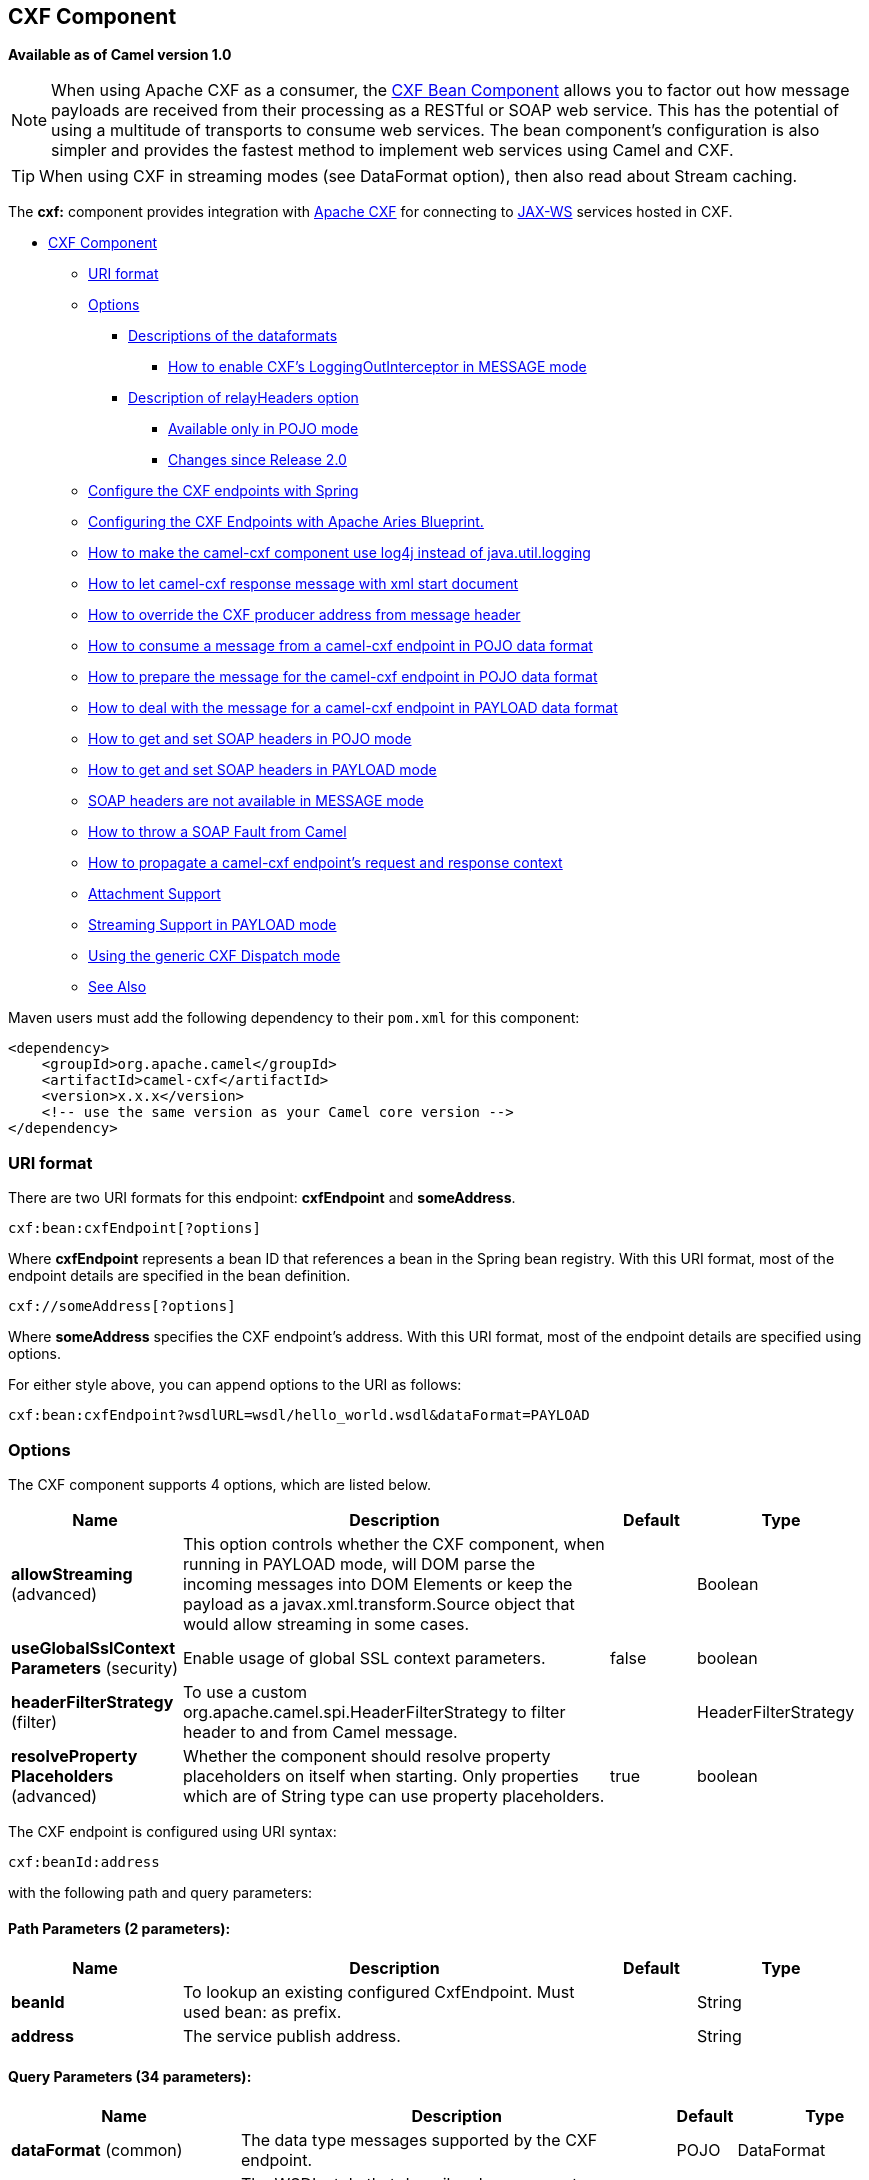 [[cxf-component]]
== CXF Component

*Available as of Camel version 1.0*

NOTE: When using Apache CXF as a consumer, the link:cxf-bean-component.html[CXF Bean
Component] allows you to factor out how message payloads are received
from their processing as a RESTful or SOAP web service. This has the
potential of using a multitude of transports to consume web services.
The bean component's configuration is also simpler and provides the
fastest method to implement web services using Camel and CXF.

TIP: When using CXF in streaming modes (see DataFormat option), then also
read about Stream caching.

The *cxf:* component provides integration with
http://cxf.apache.org[Apache CXF] for connecting to http://cxf.apache.org/docs/jax-ws.html[JAX-WS] services
hosted in CXF.

* link:#CXF-CXFComponent[CXF Component]
** link:#CXF-URIformat[URI format]
** link:#CXF-Options[Options]
*** link:#CXF-Descriptionsofthedataformats[Descriptions of the
dataformats]
**** link:#CXF-HowtoenableCXFLoggingOutInterceptorinMESSAGEmode[How to
enable CXF's LoggingOutInterceptor in MESSAGE mode]
*** link:#CXF-DescriptionofrelayHeadersoption[Description of
relayHeaders option]
**** link:#CXF-AvailableonlyinPOJOmode[Available only in POJO mode]
**** link:#CXF-ChangessinceRelease2.0[Changes since Release 2.0]
** link:#CXF-ConfiguretheCXFendpointswithSpring[Configure the CXF
endpoints with Spring]
** link:#CXF-ConfiguringtheCXFEndpointswithApacheAriesBlueprint.[Configuring
the CXF Endpoints with Apache Aries Blueprint.]
** link:#CXF-Howtomakethecamel-cxfcomponentuselog4jinsteadofjava.util.logging[How
to make the camel-cxf component use log4j instead of java.util.logging]
** link:#CXF-Howtoletcamel-cxfresponsemessagewithxmlstartdocument[How to
let camel-cxf response message with xml start document]
** link:#CXF-HowtooverridetheCXFproduceraddressfrommessageheader[How to
override the CXF producer address from message header]
** link:#CXF-Howtoconsumeamessagefromacamel-cxfendpointinPOJOdataformat[How
to consume a message from a camel-cxf endpoint in POJO data format]
** link:#CXF-Howtopreparethemessageforthecamel-cxfendpointinPOJOdataformat[How
to prepare the message for the camel-cxf endpoint in POJO data format]
** link:#CXF-Howtodealwiththemessageforacamel-cxfendpointinPAYLOADdataformat[How
to deal with the message for a camel-cxf endpoint in PAYLOAD data
format]
** link:#CXF-HowtogetandsetSOAPheadersinPOJOmode[How to get and set SOAP
headers in POJO mode]
** link:#CXF-HowtogetandsetSOAPheadersinPAYLOADmode[How to get and set
SOAP headers in PAYLOAD mode]
** link:#CXF-SOAPheadersarenotavailableinMESSAGEmode[SOAP headers are
not available in MESSAGE mode]
** link:#CXF-HowtothrowaSOAPFaultfromCamel[How to throw a SOAP Fault
from Camel]
** link:#CXF-Howtopropagateacamel-cxfendpointrequestandresponsecontext[How
to propagate a camel-cxf endpoint's request and response context]
** link:#CXF-AttachmentSupport[Attachment Support]
** link:#CXF-StreamingSupportinPAYLOADmode[Streaming Support in PAYLOAD
mode]
** link:#CXF-UsingthegenericCXFDispatchmode[Using the generic CXF
Dispatch mode]
** link:#CXF-SeeAlso[See Also]

Maven users must add the following dependency to their `pom.xml`
for this component:

[source,xml]
------------------------------------------------------------
<dependency>
    <groupId>org.apache.camel</groupId>
    <artifactId>camel-cxf</artifactId>
    <version>x.x.x</version>
    <!-- use the same version as your Camel core version -->
</dependency>
------------------------------------------------------------


### URI format
There are two URI formats for this endpoint: *cxfEndpoint* and *someAddress*.

[source,java]

------------------------------
cxf:bean:cxfEndpoint[?options]
------------------------------

Where *cxfEndpoint* represents a bean ID that references a bean in the
Spring bean registry. With this URI format, most of the endpoint details
are specified in the bean definition.

[source,java]
---------------------------
cxf://someAddress[?options]
---------------------------

Where *someAddress* specifies the CXF endpoint's address. With this URI
format, most of the endpoint details are specified using options.

For either style above, you can append options to the URI as follows:

[source,java]
---------------------------------------------------------------------
cxf:bean:cxfEndpoint?wsdlURL=wsdl/hello_world.wsdl&dataFormat=PAYLOAD
---------------------------------------------------------------------

### Options



// component options: START
The CXF component supports 4 options, which are listed below.



[width="100%",cols="2,5,^1,2",options="header"]
|===
| Name | Description | Default | Type
| *allowStreaming* (advanced) | This option controls whether the CXF component, when running in PAYLOAD mode, will DOM parse the incoming messages into DOM Elements or keep the payload as a javax.xml.transform.Source object that would allow streaming in some cases. |  | Boolean
| *useGlobalSslContext Parameters* (security) | Enable usage of global SSL context parameters. | false | boolean
| *headerFilterStrategy* (filter) | To use a custom org.apache.camel.spi.HeaderFilterStrategy to filter header to and from Camel message. |  | HeaderFilterStrategy
| *resolveProperty Placeholders* (advanced) | Whether the component should resolve property placeholders on itself when starting. Only properties which are of String type can use property placeholders. | true | boolean
|===
// component options: END





// endpoint options: START
The CXF endpoint is configured using URI syntax:

----
cxf:beanId:address
----

with the following path and query parameters:

==== Path Parameters (2 parameters):


[width="100%",cols="2,5,^1,2",options="header"]
|===
| Name | Description | Default | Type
| *beanId* | To lookup an existing configured CxfEndpoint. Must used bean: as prefix. |  | String
| *address* | The service publish address. |  | String
|===


==== Query Parameters (34 parameters):


[width="100%",cols="2,5,^1,2",options="header"]
|===
| Name | Description | Default | Type
| *dataFormat* (common) | The data type messages supported by the CXF endpoint. | POJO | DataFormat
| *wrappedStyle* (common) | The WSDL style that describes how parameters are represented in the SOAP body. If the value is false, CXF will chose the document-literal unwrapped style, If the value is true, CXF will chose the document-literal wrapped style |  | Boolean
| *bridgeErrorHandler* (consumer) | Allows for bridging the consumer to the Camel routing Error Handler, which mean any exceptions occurred while the consumer is trying to pickup incoming messages, or the likes, will now be processed as a message and handled by the routing Error Handler. By default the consumer will use the org.apache.camel.spi.ExceptionHandler to deal with exceptions, that will be logged at WARN or ERROR level and ignored. | false | boolean
| *exceptionHandler* (consumer) | To let the consumer use a custom ExceptionHandler. Notice if the option bridgeErrorHandler is enabled then this options is not in use. By default the consumer will deal with exceptions, that will be logged at WARN or ERROR level and ignored. |  | ExceptionHandler
| *exchangePattern* (consumer) | Sets the exchange pattern when the consumer creates an exchange. |  | ExchangePattern
| *cookieHandler* (producer) | Configure a cookie handler to maintain a HTTP session |  | CookieHandler
| *defaultOperationName* (producer) | This option will set the default operationName that will be used by the CxfProducer which invokes the remote service. |  | String
| *defaultOperationNamespace* (producer) | This option will set the default operationNamespace that will be used by the CxfProducer which invokes the remote service. |  | String
| *hostnameVerifier* (producer) | The hostname verifier to be used. Use the notation to reference a HostnameVerifier from the registry. |  | HostnameVerifier
| *sslContextParameters* (producer) | The Camel SSL setting reference. Use the notation to reference the SSL Context. |  | SSLContextParameters
| *wrapped* (producer) | Which kind of operation that CXF endpoint producer will invoke | false | boolean
| *allowStreaming* (advanced) | This option controls whether the CXF component, when running in PAYLOAD mode, will DOM parse the incoming messages into DOM Elements or keep the payload as a javax.xml.transform.Source object that would allow streaming in some cases. |  | Boolean
| *bus* (advanced) | To use a custom configured CXF Bus. |  | Bus
| *continuationTimeout* (advanced) | This option is used to set the CXF continuation timeout which could be used in CxfConsumer by default when the CXF server is using Jetty or Servlet transport. | 30000 | long
| *cxfBinding* (advanced) | To use a custom CxfBinding to control the binding between Camel Message and CXF Message. |  | CxfBinding
| *cxfEndpointConfigurer* (advanced) | This option could apply the implementation of org.apache.camel.component.cxf.CxfEndpointConfigurer which supports to configure the CXF endpoint in programmatic way. User can configure the CXF server and client by implementing configureServerClient method of CxfEndpointConfigurer. |  | CxfEndpointConfigurer
| *defaultBus* (advanced) | Will set the default bus when CXF endpoint create a bus by itself | false | boolean
| *headerFilterStrategy* (advanced) | To use a custom HeaderFilterStrategy to filter header to and from Camel message. |  | HeaderFilterStrategy
| *mergeProtocolHeaders* (advanced) | Whether to merge protocol headers. If enabled then propagating headers between Camel and CXF becomes more consistent and similar. For more details see CAMEL-6393. | false | boolean
| *mtomEnabled* (advanced) | To enable MTOM (attachments). This requires to use POJO or PAYLOAD data format mode. | false | boolean
| *properties* (advanced) | To set additional CXF options using the key/value pairs from the Map. For example to turn on stacktraces in SOAP faults, properties.faultStackTraceEnabled=true |  | Map
| *skipPayloadMessagePart Check* (advanced) | Sets whether SOAP message validation should be disabled. | false | boolean
| *synchronous* (advanced) | Sets whether synchronous processing should be strictly used, or Camel is allowed to use asynchronous processing (if supported). | false | boolean
| *loggingFeatureEnabled* (logging) | This option enables CXF Logging Feature which writes inbound and outbound SOAP messages to log. | false | boolean
| *loggingSizeLimit* (logging) | To limit the total size of number of bytes the logger will output when logging feature has been enabled and -1 for no limit. | 49152 | int
| *skipFaultLogging* (logging) | This option controls whether the PhaseInterceptorChain skips logging the Fault that it catches. | false | boolean
| *password* (security) | This option is used to set the basic authentication information of password for the CXF client. |  | String
| *username* (security) | This option is used to set the basic authentication information of username for the CXF client. |  | String
| *bindingId* (service) | The bindingId for the service model to use. |  | String
| *portName* (service) | The endpoint name this service is implementing, it maps to the wsdl:portname. In the format of ns:PORT_NAME where ns is a namespace prefix valid at this scope. |  | String
| *publishedEndpointUrl* (service) | This option can override the endpointUrl that published from the WSDL which can be accessed with service address url plus wsd |  | String
| *serviceClass* (service) | The class name of the SEI (Service Endpoint Interface) class which could have JSR181 annotation or not. |  | Class<?>
| *serviceName* (service) | The service name this service is implementing, it maps to the wsdl:servicename. |  | String
| *wsdlURL* (service) | The location of the WSDL. Can be on the classpath, file system, or be hosted remotely. |  | String
|===
// endpoint options: END
// spring-boot-auto-configure options: START
=== Spring Boot Auto-Configuration


The component supports 9 options, which are listed below.



[width="100%",cols="2,5,^1,2",options="header"]
|===
| Name | Description | Default | Type
| *camel.component.cxf.allow-streaming* | This option controls whether the CXF component, when running in PAYLOAD
 mode, will DOM parse the incoming messages into DOM Elements or keep the
 payload as a javax.xml.transform.Source object that would allow streaming
 in some cases. |  | boolean
| *camel.component.cxf.enabled* | Enable cxf component | true | boolean
| *camel.component.cxf.header-filter-strategy* | To use a custom org.apache.camel.spi.HeaderFilterStrategy to filter
 header to and from Camel message. The option is a
 org.apache.camel.spi.HeaderFilterStrategy type. |  | String
| *camel.component.cxf.resolve-property-placeholders* | Whether the component should resolve property placeholders on itself when
 starting. Only properties which are of String type can use property
 placeholders. | true | boolean
| *camel.component.cxf.use-global-ssl-context-parameters* | Enable usage of global SSL context parameters. | false | boolean
| *camel.component.cxfrs.enabled* | Enable cxfrs component | true | boolean
| *camel.component.cxfrs.header-filter-strategy* | To use a custom org.apache.camel.spi.HeaderFilterStrategy to filter
 header to and from Camel message. The option is a
 org.apache.camel.spi.HeaderFilterStrategy type. |  | String
| *camel.component.cxfrs.resolve-property-placeholders* | Whether the component should resolve property placeholders on itself when
 starting. Only properties which are of String type can use property
 placeholders. | true | boolean
| *camel.component.cxfrs.use-global-ssl-context-parameters* | Enable usage of global SSL context parameters. | false | boolean
|===
// spring-boot-auto-configure options: END



The `serviceName` and `portName` are
http://en.wikipedia.org/wiki/QName[QNames], so if you provide them be
sure to prefix them with their \{namespace} as shown in the examples
above.

#### Descriptions of the dataformats
In Apache Camel, the Camel CXF component is the key to integrating routes with Web services. You can use the Camel CXF component to create a CXF endpoint, which can be used in either of the following ways:

* *Consumer* — (at the start of a route) represents a Web service instance, which integrates with the route. The type of payload injected into the route depends on the value of the endpoint's dataFormat option.
* *Producer* — (at other points in the route) represents a WS client proxy, which converts the current exchange object into an operation invocation on a remote Web service. The format of the current exchange must match the endpoint's dataFormat setting. 

[width="100%",cols="50%,50%",options="header",]
|=======================================================================
|DataFormat |Description

|`POJO` |POJOs (Plain old Java objects) are the Java parameters to the method
being invoked on the target server. Both Protocol and Logical JAX-WS
handlers are supported.

|`PAYLOAD` |`PAYLOAD` is the message payload (the contents of the `soap:body`) after
message configuration in the CXF endpoint is applied. Only Protocol
JAX-WS handler is supported. Logical JAX-WS handler is not supported.

|`MESSAGE` |`MESSAGE` is the raw message that is received from the transport layer.
It is not suppose to touch or change Stream, some of the CXF
interceptors will be removed if you are using this kind of DataFormat so
you can't see any soap headers after the camel-cxf consumer and JAX-WS
handler is not supported.

|`CXF_MESSAGE` |New in *Camel 2.8.2*, `CXF_MESSAGE` allows for invoking the full
capabilities of CXF interceptors by converting the message from the
transport layer into a raw SOAP message
|=======================================================================

You can determine the data format mode of an exchange by retrieving the
exchange property, `CamelCXFDataFormat`. The exchange key constant is
defined in
`org.apache.camel.component.cxf.CxfConstants.DATA_FORMAT_PROPERTY`.

[[CXF-HowtoenableCXFLoggingOutInterceptorinMESSAGEmode]]
How to enable CXF's LoggingOutInterceptor in MESSAGE mode

CXF's `LoggingOutInterceptor` outputs outbound message that goes on the
wire to logging system (Java Util Logging). Since the
`LoggingOutInterceptor` is in `PRE_STREAM` phase (but `PRE_STREAM` phase
is removed in `MESSAGE` mode), you have to configure
`LoggingOutInterceptor` to be run during the `WRITE` phase. The
following is an example.

[source,xml]
-------------------------------------------------------------------------------------------------------
<bean id="loggingOutInterceptor" class="org.apache.cxf.interceptor.LoggingOutInterceptor">
    <!--  it really should have been user-prestream but CXF does have such phase! -->
    <constructor-arg value="target/write"/> 
</bean>
         
<cxf:cxfEndpoint id="serviceEndpoint" address="http://localhost:${CXFTestSupport.port2}/LoggingInterceptorInMessageModeTest/helloworld"
    serviceClass="org.apache.camel.component.cxf.HelloService">
    <cxf:outInterceptors>
        <ref bean="loggingOutInterceptor"/>
    </cxf:outInterceptors>
    <cxf:properties>
        <entry key="dataFormat" value="MESSAGE"/>
    </cxf:properties>
</cxf:cxfEndpoint>
-------------------------------------------------------------------------------------------------------

#### Description of relayHeaders option

There are _in-band_ and _out-of-band_ on-the-wire headers from the
perspective of a JAXWS WSDL-first developer.

The _in-band_ headers are headers that are explicitly defined as part of
the WSDL binding contract for an endpoint such as SOAP headers.

The _out-of-band_ headers are headers that are serialized over the wire,
but are not explicitly part of the WSDL binding contract.

Headers relaying/filtering is bi-directional.

When a route has a CXF endpoint and the developer needs to have
on-the-wire headers, such as SOAP headers, be relayed along the route to
be consumed say by another JAXWS endpoint, then `relayHeaders` should be
set to `true`, which is the default value.

[[CXF-AvailableonlyinPOJOmode]]
Available only in POJO mode

The `relayHeaders=true` express an intent to relay the headers. The
actual decision on whether a given header is relayed is delegated to a
pluggable instance that implements the `MessageHeadersRelay` interface.
A concrete implementation of `MessageHeadersRelay` will be consulted to
decide if a header needs to be relayed or not. There is already an
implementation of `SoapMessageHeadersRelay` which binds itself to
well-known SOAP name spaces. Currently only out-of-band headers are
filtered, and in-band headers will always be relayed when
`relayHeaders=true`. If there is a header on the wire, whose name space
is unknown to the runtime, then a fall back `DefaultMessageHeadersRelay`
will be used, which simply allows all headers to be relayed.

The `relayHeaders=false` setting asserts that all headers in-band and
out-of-band will be dropped.

You can plugin your own `MessageHeadersRelay` implementations overriding
or adding additional ones to the list of relays. In order to override a
preloaded relay instance just make sure that your `MessageHeadersRelay`
implementation services the same name spaces as the one you looking to
override. Also note, that the overriding relay has to service all of the
name spaces as the one you looking to override, or else a runtime
exception on route start up will be thrown as this would introduce an
ambiguity in name spaces to relay instance mappings.

[source,xml]
-------------------------------------------------------------------------------------------------------
<cxf:cxfEndpoint ...>
   <cxf:properties>
     <entry key="org.apache.camel.cxf.message.headers.relays">
       <list>
         <ref bean="customHeadersRelay"/>
       </list>
     </entry>
   </cxf:properties>
 </cxf:cxfEndpoint>
 <bean id="customHeadersRelay" class="org.apache.camel.component.cxf.soap.headers.CustomHeadersRelay"/>
-------------------------------------------------------------------------------------------------------

Take a look at the tests that show how you'd be able to relay/drop
headers here:

https://github.com/apache/camel/blob/master/components/camel-cxf/src/test/java/org/apache/camel/component/cxf/soap/headers/CxfMessageHeadersRelayTest.java[https://github.com/apache/camel/blob/master/components/camel-cxf/src/test/java/org/apache/camel/component/cxf/soap/headers/CxfMessageHeadersRelayTest.java]

[[CXF-ChangessinceRelease2.0]]
Changes since Camel Release  2.0

* `POJO` and `PAYLOAD` modes are supported. In `POJO` mode, only
out-of-band message headers are available for filtering as the in-band
headers have been processed and removed from header list by CXF. The
in-band headers are incorporated into the `MessageContentList` in POJO
mode. The `camel-cxf` component does make any attempt to remove the
in-band headers from the `MessageContentList`. If filtering of in-band
headers is required, please use `PAYLOAD` mode or plug in a (pretty
straightforward) CXF interceptor/JAXWS Handler to the CXF endpoint.
* The Message Header Relay mechanism has been merged into
`CxfHeaderFilterStrategy`. The `relayHeaders` option, its semantics, and
default value remain the same, but it is a property of
`CxfHeaderFilterStrategy`. 
 Here is an example of configuring it.

[source,xml]
-------------------------------------------------------------------------------------------------------
<bean id="dropAllMessageHeadersStrategy" class="org.apache.camel.component.cxf.common.header.CxfHeaderFilterStrategy">
 
    <!--  Set relayHeaders to false to drop all SOAP headers -->
    <property name="relayHeaders" value="false"/>
     
</bean>
-------------------------------------------------------------------------------------------------------

Then, your endpoint can reference the `CxfHeaderFilterStrategy`.

[source,xml]
-------------------------------------------------------------------------------------------------------
<route>
    <from uri="cxf:bean:routerNoRelayEndpoint?headerFilterStrategy=#dropAllMessageHeadersStrategy"/>          
    <to uri="cxf:bean:serviceNoRelayEndpoint?headerFilterStrategy=#dropAllMessageHeadersStrategy"/>
</route>
-------------------------------------------------------------------------------------------------------

* The `MessageHeadersRelay` interface has changed slightly and has been
renamed to `MessageHeaderFilter`. It is a property of
`CxfHeaderFilterStrategy`. Here is an example of configuring user
defined Message Header Filters:

[source,xml]
-------------------------------------------------------------------------------------------------------
<bean id="customMessageFilterStrategy" class="org.apache.camel.component.cxf.common.header.CxfHeaderFilterStrategy">
    <property name="messageHeaderFilters">
        <list>
            <!--  SoapMessageHeaderFilter is the built in filter.  It can be removed by omitting it. -->
            <bean class="org.apache.camel.component.cxf.common.header.SoapMessageHeaderFilter"/>
             
            <!--  Add custom filter here -->   
            <bean class="org.apache.camel.component.cxf.soap.headers.CustomHeaderFilter"/>
        </list>
    </property>
</bean>
-------------------------------------------------------------------------------------------------------

* Other than `relayHeaders`, there are new properties that can be
configured in `CxfHeaderFilterStrategy`.

[width="100%",cols="10%,10%,80%",options="header",]
|=======================================================================
|Name |Required |Description
|`relayHeaders` |No |All message headers will be processed by Message Header Filters  
 _Type_: `boolean`  
 _Default_: `true`

|`relayAllMessageHeaders` | No |All message headers will be propagated (without processing by Message
Header Filters)  
 _Type_: `boolean`  
 _Default_: `false`

|`allowFilterNamespaceClash` |No |If two filters overlap in activation namespace, the property control how
it should be handled. If the value is `true`, last one wins. If the
value is `false`, it will throw an exception  
 _Type_: `boolean`  
 _Default_: `false`
|=======================================================================

### Configure the CXF endpoints with Spring

You can configure the CXF endpoint with the Spring configuration file
shown below, and you can also embed the endpoint into the `camelContext`
tags. When you are invoking the service endpoint, you can set the
`operationName` and `operationNamespace` headers to explicitly state
which operation you are calling.

[source,xml]
----------------------------------------------------------------------------------------------------------------
<beans xmlns="http://www.springframework.org/schema/beans"
        xmlns:xsi="http://www.w3.org/2001/XMLSchema-instance"
        xmlns:cxf="http://camel.apache.org/schema/cxf"
        xsi:schemaLocation="
        http://www.springframework.org/schema/beans http://www.springframework.org/schema/beans/spring-beans.xsd
        http://camel.apache.org/schema/cxf http://camel.apache.org/schema/cxf/camel-cxf.xsd
        http://camel.apache.org/schema/spring http://camel.apache.org/schema/spring/camel-spring.xsd">
     <cxf:cxfEndpoint id="routerEndpoint" address="http://localhost:9003/CamelContext/RouterPort"
            serviceClass="org.apache.hello_world_soap_http.GreeterImpl"/>
     <cxf:cxfEndpoint id="serviceEndpoint" address="http://localhost:9000/SoapContext/SoapPort"
            wsdlURL="testutils/hello_world.wsdl"
            serviceClass="org.apache.hello_world_soap_http.Greeter"
            endpointName="s:SoapPort"
            serviceName="s:SOAPService"
        xmlns:s="http://apache.org/hello_world_soap_http" />
     <camelContext id="camel" xmlns="http://camel.apache.org/schema/spring">
       <route>
         <from uri="cxf:bean:routerEndpoint" />
         <to uri="cxf:bean:serviceEndpoint" />
       </route>
    </camelContext>
  </beans>
----------------------------------------------------------------------------------------------------------------

Be sure to include the JAX-WS `schemaLocation` attribute specified on
the root beans element. This allows CXF to validate the file and is
required. Also note the namespace declarations at the end of the
`<cxf:cxfEndpoint/>` tag. These declarations are required because the combined `{namespace}localName` syntax is presently not supported for this tag's
attribute values.

The `cxf:cxfEndpoint` element supports many additional attributes:

[width="100%",cols="50%,50%",options="header",]
|=======================================================================
|Name |Value

|`PortName` |The endpoint name this service is implementing, it maps to the
`wsdl:port@name`. In the format of `ns:PORT_NAME` where `ns` is a
namespace prefix valid at this scope.

|`serviceName` |The service name this service is implementing, it maps to the
`wsdl:service@name`. In the format of `ns:SERVICE_NAME` where `ns` is a
namespace prefix valid at this scope.

|`wsdlURL` |The location of the WSDL. Can be on the classpath, file system, or be
hosted remotely.

|`bindingId` |The `bindingId` for the service model to use.

|`address` |The service publish address.

|`bus` |The bus name that will be used in the JAX-WS endpoint.

|`serviceClass` |The class name of the SEI (Service Endpoint Interface) class which could
have JSR181 annotation or not.
|=======================================================================

It also supports many child elements:

[width="100%",cols="50%,50%",options="header",]
|=======================================================================
|Name |Value

|`cxf:inInterceptors` |The incoming interceptors for this endpoint. A list of `<bean>` or
`<ref>`.

|`cxf:inFaultInterceptors` |The incoming fault interceptors for this endpoint. A list of `<bean>` or
`<ref>`.

|`cxf:outInterceptors` |The outgoing interceptors for this endpoint. A list of `<bean>` or
`<ref>`.

|`cxf:outFaultInterceptors` |The outgoing fault interceptors for this endpoint. A list of `<bean>` or
`<ref>`.

|`cxf:properties` | A properties map which should be supplied to the JAX-WS endpoint. See
below.

|`cxf:handlers` |A JAX-WS handler list which should be supplied to the JAX-WS endpoint.
See below.

|`cxf:dataBinding` |You can specify the which `DataBinding` will be use in the endpoint.
This can be supplied using the Spring `<bean class="MyDataBinding"/>`
syntax.

|`cxf:binding` |You can specify the `BindingFactory` for this endpoint to use. This can
be supplied using the Spring `<bean class="MyBindingFactory"/>` syntax.

|`cxf:features` |The features that hold the interceptors for this endpoint. A list of
beans or refs

|`cxf:schemaLocations` |The schema locations for endpoint to use. A list of schemaLocations

|`cxf:serviceFactory` |The service factory for this endpoint to use. This can be supplied using
the Spring `<bean class="MyServiceFactory"/>` syntax
|=======================================================================

You can find more advanced examples that show how to provide
interceptors, properties and handlers on the CXF
http://cxf.apache.org/docs/jax-ws-configuration.html[JAX-WS
Configuration page].

*NOTE* 
 You can use cxf:properties to set the camel-cxf endpoint's dataFormat
and setDefaultBus properties from spring configuration file.

[source,xml]
-------------------------------------------------------------------------
<cxf:cxfEndpoint id="testEndpoint" address="http://localhost:9000/router"
     serviceClass="org.apache.camel.component.cxf.HelloService"
     endpointName="s:PortName"
     serviceName="s:ServiceName"
     xmlns:s="http://www.example.com/test">
     <cxf:properties>
       <entry key="dataFormat" value="MESSAGE"/>
       <entry key="setDefaultBus" value="true"/>
     </cxf:properties>
   </cxf:cxfEndpoint>
-------------------------------------------------------------------------

### Configuring the CXF Endpoints with Apache Aries Blueprint

Since Camel 2.8 there is support for utilizing aries blueprint
dependency injection for your CXF endpoints. 
 The schema utilized is very similar to the spring schema so the
transition is fairly transparent.

Example

[source,xml]
------------------------------------------------------------------------------------------------------------------------------------
<blueprint xmlns="http://www.osgi.org/xmlns/blueprint/v1.0.0"
           xmlns:xsi="http://www.w3.org/2001/XMLSchema-instance"
           xmlns:cm="http://aries.apache.org/blueprint/xmlns/blueprint-cm/v1.0.0"
           xmlns:camel-cxf="http://camel.apache.org/schema/blueprint/cxf"
       xmlns:cxfcore="http://cxf.apache.org/blueprint/core"
           xsi:schemaLocation="http://www.osgi.org/xmlns/blueprint/v1.0.0 http://www.osgi.org/xmlns/blueprint/v1.0.0/blueprint.xsd">

      <camel-cxf:cxfEndpoint id="routerEndpoint"
                     address="http://localhost:9001/router"
                     serviceClass="org.apache.servicemix.examples.cxf.HelloWorld">
        <camel-cxf:properties>
            <entry key="dataFormat" value="MESSAGE"/>
        </camel-cxf:properties>
     </camel-cxf:cxfEndpoint>

     <camel-cxf:cxfEndpoint id="serviceEndpoint"
            address="http://localhost:9000/SoapContext/SoapPort"
                     serviceClass="org.apache.servicemix.examples.cxf.HelloWorld">
    </camel-cxf:cxfEndpoint>

    <camelContext xmlns="http://camel.apache.org/schema/blueprint">
        <route>
            <from uri="routerEndpoint"/>
            <to uri="log:request"/>
        </route>
    </camelContext>

</blueprint>
------------------------------------------------------------------------------------------------------------------------------------

Currently the endpoint element is the first supported CXF
namespacehandler.

You can also use the bean references just as in spring

[source,xml]
----------------------------------------------------------------------------------------------------------------
<blueprint xmlns="http://www.osgi.org/xmlns/blueprint/v1.0.0"
           xmlns:xsi="http://www.w3.org/2001/XMLSchema-instance"
           xmlns:cm="http://aries.apache.org/blueprint/xmlns/blueprint-cm/v1.0.0"
           xmlns:jaxws="http://cxf.apache.org/blueprint/jaxws"
           xmlns:cxf="http://cxf.apache.org/blueprint/core"
           xmlns:camel="http://camel.apache.org/schema/blueprint"
           xmlns:camelcxf="http://camel.apache.org/schema/blueprint/cxf"
           xsi:schemaLocation="
             http://www.osgi.org/xmlns/blueprint/v1.0.0 http://www.osgi.org/xmlns/blueprint/v1.0.0/blueprint.xsd
             http://cxf.apache.org/blueprint/jaxws http://cxf.apache.org/schemas/blueprint/jaxws.xsd
             http://cxf.apache.org/blueprint/core http://cxf.apache.org/schemas/blueprint/core.xsd
             ">

    <camelcxf:cxfEndpoint id="reportIncident"
                     address="/camel-example-cxf-blueprint/webservices/incident"
                     wsdlURL="META-INF/wsdl/report_incident.wsdl"
                     serviceClass="org.apache.camel.example.reportincident.ReportIncidentEndpoint">
    </camelcxf:cxfEndpoint>

    <bean id="reportIncidentRoutes" class="org.apache.camel.example.reportincident.ReportIncidentRoutes" />

    <camelContext xmlns="http://camel.apache.org/schema/blueprint">
        <routeBuilder ref="reportIncidentRoutes"/>
    </camelContext>

</blueprint>
----------------------------------------------------------------------------------------------------------------

### How to make the camel-cxf component use log4j instead of java.util.logging

CXF's default logger is `java.util.logging`. If you want to change it to
log4j, proceed as follows. Create a file, in the classpath, named
`META-INF/cxf/org.apache.cxf.logger`. This file should contain the
fully-qualified name of the class,
`org.apache.cxf.common.logging.Log4jLogger`, with no comments, on a
single line.

### How to let camel-cxf response message with xml start document

If you are using some SOAP client such as PHP, you will get this kind of
error, because CXF doesn't add the XML start document "<?xml
version="1.0" encoding="utf-8"?>"

[source,java]
---------------------------------------------------------------------------------------
Error:sendSms: SoapFault exception: [Client] looks like we got no XML document in [...]
---------------------------------------------------------------------------------------

To resolved this issue, you just need to tell StaxOutInterceptor to
write the XML start document for you.

You can add a customer interceptor like this and configure it into you
camel-cxf endpont

Or adding a message header for it like this if you are using *Camel
2.4*.

[source,java]
-------------------------------------------------------------------
 // set up the response context which force start document
 Map<String, Object> map = new HashMap<String, Object>();
 map.put("org.apache.cxf.stax.force-start-document", Boolean.TRUE);
 exchange.getOut().setHeader(Client.RESPONSE_CONTEXT, map);
-------------------------------------------------------------------

### How to override the CXF producer address from message header

The `camel-cxf` producer supports to override the services address by
setting the message with the key of "CamelDestinationOverrideUrl".

[source,java]
----------------------------------------------------------------------------------------------
 // set up the service address from the message header to override the setting of CXF endpoint
 exchange.getIn().setHeader(Exchange.DESTINATION_OVERRIDE_URL, constant(getServiceAddress()));
----------------------------------------------------------------------------------------------

### How to consume a message from a camel-cxf endpoint in POJO data format

The `camel-cxf` endpoint consumer POJO data format is based on the
http://cxf.apache.org/docs/invokers.html[CXF invoker], so the
message header has a property with the name of
`CxfConstants.OPERATION_NAME` and the message body is a list of the SEI
method parameters.

### How to prepare the message for the camel-cxf endpoint in POJO data format

The `camel-cxf` endpoint producer is based on the
https://github.com/apache/cxf/blob/master/core/src/main/java/org/apache/cxf/endpoint/Client.java[CXF
client API]. First you need to specify the operation name in the message
header, then add the method parameters to a list, and initialize the
message with this parameter list. The response message's body is a
messageContentsList, you can get the result from that list.

If you don't specify the operation name in the message header,
`CxfProducer` will try to use the `defaultOperationName `from
`CxfEndpoint`, if there is no `defaultOperationName` set on
`CxfEndpoint`, it will pickup the first operationName from the Operation
list.

If you want to get the object array from the message body, you can get
the body using `message.getbody(Object[].class)`, as follows:

### How to deal with the message for a camel-cxf endpoint in PAYLOAD data format

`PAYLOAD` means that you process the payload message from the SOAP
envelope. You can use the `Header.HEADER_LIST` as the key to set or get
the SOAP headers and use the `List<Element>` to set or get SOAP body
elements. 
 `Message.getBody()` will return an
`org.apache.camel.component.cxf.CxfPayload` object, which has getters
for SOAP message headers and Body elements. This change enables
decoupling the native CXF message from the Camel message.

### How to get and set SOAP headers in POJO mode

`POJO` means that the data format is a "list of Java objects" when the
Camel-cxf endpoint produces or consumes Camel exchanges. Even though
Camel expose message body as POJOs in this mode, Camel-cxf still
provides access to read and write SOAP headers. However, since CXF
interceptors remove in-band SOAP headers from Header list after they
have been processed, only out-of-band SOAP headers are available to
Camel-cxf in POJO mode.

The following example illustrate how to get/set SOAP headers. Suppose we
have a route that forwards from one Camel-cxf endpoint to another. That
is, SOAP Client -> Camel -> CXF service. We can attach two processors to
obtain/insert SOAP headers at (1) before request goes out to the CXF
service and (2) before response comes back to the SOAP Client. Processor
(1) and (2) in this example are InsertRequestOutHeaderProcessor and
InsertResponseOutHeaderProcessor. Our route looks like this:

SOAP headers are propagated to and from Camel Message headers. The Camel
message header name is "org.apache.cxf.headers.Header.list" which is a
constant defined in CXF (org.apache.cxf.headers.Header.HEADER_LIST). The
header value is a List of CXF SoapHeader objects
(org.apache.cxf.binding.soap.SoapHeader). The following snippet is the
InsertResponseOutHeaderProcessor (that insert a new SOAP header in the
response message). The way to access SOAP headers in both
InsertResponseOutHeaderProcessor and InsertRequestOutHeaderProcessor are
actually the same. The only difference between the two processors is
setting the direction of the inserted SOAP header.

### How to get and set SOAP headers in PAYLOAD mode

We've already shown how to access SOAP message (CxfPayload object) in
PAYLOAD mode (See "How to deal with the message for a camel-cxf endpoint
in PAYLOAD data format").

Once you obtain a CxfPayload object, you can invoke the
CxfPayload.getHeaders() method that returns a List of DOM Elements (SOAP
headers).

Since Camel 2.16.0, you can also use the same way as described in
sub-chapter "How to get and set SOAP headers in POJO mode" to set or get
the SOAP headers. So, you can use now the
header "org.apache.cxf.headers.Header.list" to get and set a list of
SOAP headers.This does also mean that if you have a route that forwards
from one Camel-cxf endpoint to another (SOAP Client -> Camel -> CXF
service), now also the SOAP headers sent by the SOAP client are
forwarded to the CXF service. If you do not want that these headers are
forwarded you have to remove them in the Camel header
"org.apache.cxf.headers.Header.list".

### SOAP headers are not available in MESSAGE mode

SOAP headers are not available in MESSAGE mode as SOAP processing is
skipped.

### How to throw a SOAP Fault from Camel

If you are using a `camel-cxf` endpoint to consume the SOAP request, you
may need to throw the SOAP Fault from the camel context. +
 Basically, you can use the `throwFault` DSL to do that; it works for
`POJO`, `PAYLOAD` and `MESSAGE` data format. +
 You can define the soap fault like this

Then throw it as you like

If your CXF endpoint is working in the `MESSAGE` data format, you could
set the SOAP Fault message in the message body and set the response
code in the message header.

Same for using POJO data format. You can set the SOAPFault on the out
body and also indicate it's a fault by calling Message.setFault(true):

### How to propagate a camel-cxf endpoint's request and response context

https://github.com/apache/cxf/blob/master/core/src/main/java/org/apache/cxf/endpoint/Client.java[CXF
client API] provides a way to invoke the operation with request and
response context. If you are using a `camel-cxf` endpoint producer to
invoke the outside web service, you can set the request context and get
response context with the following code:

[source,java]
-------------------------------------------------------------------------------------------------------------
        CxfExchange exchange = (CxfExchange)template.send(getJaxwsEndpointUri(), new Processor() {
             public void process(final Exchange exchange) {
                 final List<String> params = new ArrayList<String>();
                 params.add(TEST_MESSAGE);
                 // Set the request context to the inMessage
                 Map<String, Object> requestContext = new HashMap<String, Object>();
                 requestContext.put(BindingProvider.ENDPOINT_ADDRESS_PROPERTY, JAXWS_SERVER_ADDRESS);
                 exchange.getIn().setBody(params);
                 exchange.getIn().setHeader(Client.REQUEST_CONTEXT , requestContext);
                 exchange.getIn().setHeader(CxfConstants.OPERATION_NAME, GREET_ME_OPERATION);
             }
         });
         org.apache.camel.Message out = exchange.getOut();
         // The output is an object array, the first element of the array is the return value
         Object\[\] output = out.getBody(Object\[\].class);
         LOG.info("Received output text: " + output\[0\]);
         // Get the response context form outMessage
         Map<String, Object> responseContext = CastUtils.cast((Map)out.getHeader(Client.RESPONSE_CONTEXT));
         assertNotNull(responseContext);
         assertEquals("Get the wrong wsdl opertion name", "{http://apache.org/hello_world_soap_http}greetMe",
                      responseContext.get("javax.xml.ws.wsdl.operation").toString());
-------------------------------------------------------------------------------------------------------------

### Attachment Support

*POJO Mode:* Both SOAP with Attachment and MTOM are supported (see
example in Payload Mode for enabling MTOM).  However, SOAP with
Attachment is not tested.  Since attachments are marshalled and
unmarshalled into POJOs, users typically do not need to deal with the
attachment themself.  Attachments are propagated to Camel message's
attachments if the MTOM is not enabled, since Camel 2.12.3.  So, it is
possible to retreive attachments by Camel Message API

[source,java]
--------------------------------------------
DataHandler Message.getAttachment(String id)
--------------------------------------------

*Payload Mode:* MTOM is supported since Camel 2.1. Attachments can be
retrieved by Camel Message APIs mentioned above. SOAP with Attachment
(SwA) is supported and attachments can be retrieved since Camel  2.5. SwA is
the default (same as setting the CXF endpoint property "mtom-enabled" to
false). 

To enable MTOM, set the CXF endpoint property "mtom-enabled" to _true_.
(I believe you can only do it with Spring.)

You can produce a Camel message with attachment to send to a CXF
endpoint in Payload mode.

You can also consume a Camel message received from a CXF endpoint in
Payload mode.

*Message Mode:* Attachments are not supported as it does not process the
message at all.

*CXF_MESSAGE Mode*: MTOM is supported, and Attachments can be retrieved
by Camel Message APIs mentioned above. Note that when receiving a
multipart (i.e. MTOM) message the default SOAPMessage to String
converter will provide the complete multipart payload on the body. If
you require just the SOAP XML as a String, you can set the message body
with message.getSOAPPart(), and Camel convert can do the rest of work
for you.

### Streaming Support in PAYLOAD mode

In Camel 2.8.2, the camel-cxf component now supports streaming of incoming
messages when using PAYLOAD mode. Previously, the incoming messages
would have been completely DOM parsed. For large messages, this is time
consuming and uses a significant amount of memory. Starting in Camel 2.8.2,
the incoming messages can remain as a javax.xml.transform.Source while
being routed and, if nothing modifies the payload, can then be directly
streamed out to the target destination. For common "simple proxy" use
cases (example: from("cxf:...").to("cxf:...")), this can provide very
significant performance increases as well as significantly lowered
memory requirements.

However, there are cases where streaming may not be appropriate or
desired. Due to the streaming nature, invalid incoming XML may not be
caught until later in the processing chain. Also, certain actions may
require the message to be DOM parsed anyway (like WS-Security or message
tracing and such) in which case the advantages of the streaming is
limited. At this point, there are two ways to control the streaming:

* Endpoint property: you can add "allowStreaming=false" as an endpoint
property to turn the streaming on/off.

* Component property: the CxfComponent object also has an allowStreaming
property that can set the default for endpoints created from that
component.

Global system property: you can add a system property of
"org.apache.camel.component.cxf.streaming" to "false" to turn if off.
That sets the global default, but setting the endpoint property above
will override this value for that endpoint.

### Using the generic CXF Dispatch mode

From Camel 2.8.0, the camel-cxf component supports the generic
https://cxf.apache.org/docs/jax-ws-dispatch-api.html[CXF dispatch
mode] that can transport messages of arbitrary structures (i.e., not
bound to a specific XML schema). To use this mode, you simply omit
specifying the wsdlURL and serviceClass attributes of the CXF endpoint.

[source,xml]
-------------------------------------------------------------------------------------------
<cxf:cxfEndpoint id="testEndpoint" address="http://localhost:9000/SoapContext/SoapAnyPort">
     <cxf:properties>
       <entry key="dataFormat" value="PAYLOAD"/>
     </cxf:properties>
   </cxf:cxfEndpoint>
-------------------------------------------------------------------------------------------

It is noted that the default CXF dispatch client does not send a
specific SOAPAction header. Therefore, when the target service requires
a specific SOAPAction value, it is supplied in the Camel header using
the key SOAPAction (case-insensitive).

 

### See Also

* Configuring Camel
* Component
* Endpoint
* Getting Started
